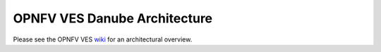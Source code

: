 .. This work is licensed under a
.. Creative Commons Attribution 4.0 International License.
.. http://creativecommons.org/licenses/by/4.0
.. (c) 2015-2017 AT&T Intellectual Property, Inc

=============================
OPNFV VES Danube Architecture
=============================

.. contents::
   :depth: 3
   :local:

Please see the OPNFV VES `wiki <https://wiki.opnfv.org/display/ves>`_
for an architectural overview.
